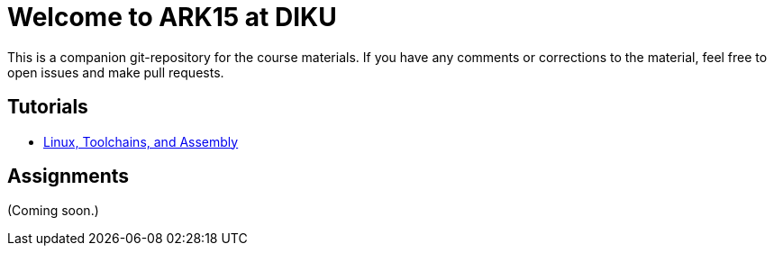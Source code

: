 = Welcome to ARK15 at DIKU

This is a companion git-repository for the course materials. If you have any
comments or corrections to the material, feel free to open issues and make pull
requests.

== Tutorials

* link:tutorials/linux-toolchains-and-assembly.html[Linux, Toolchains, and Assembly]

== Assignments

(Coming soon.)
